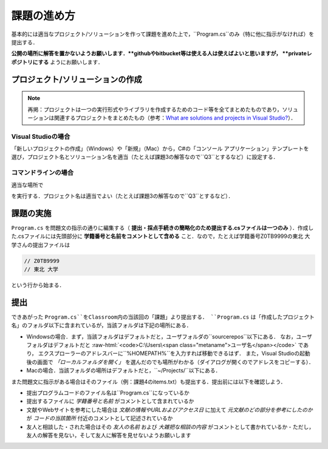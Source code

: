 ============
課題の進め方
============

.. role:: raw-html(raw)
   :format: html

基本的には適当なプロジェクト/ソリューションを作って課題を進めた上で，``Program.cs``のみ（特に他に指示がなければ）を提出する．

**公開の場所に解答を置かないようお願いします．**githubやbitbucket等は使える人は使えばよいと思いますが， **privateレポジトリにする** ようにお願いします．


---------------------------------
プロジェクト/ソリューションの作成
---------------------------------

.. note::

   再掲：プロジェクトは一つの実行形式やライブラリを作成するためのコード等を全てまとめたものであり，ソリューションは関連するプロジェクトをまとめたもの（参考：`What are solutions and projects in Visual Studio? <https://docs.microsoft.com/en-us/visualstudio/ide/solutions-and-projects-in-visual-studio?view=vs-2022>`_）．   


Visual Studioの場合
~~~~~~~~~~~~~~~~~~~


「新しいプロジェクトの作成」（Windows）や「新規」（Mac）から，C#の「コンソール アプリケーション」テンプレートを
選び，プロジェクト名とソリューション名を適当（たとえば課題3の解答なので``Q3``とするなど）に設定する．


コマンドラインの場合
~~~~~~~~~~~~~~~~~~~~

適当な場所で

.. raw:: html 

   <pre>dotnet new console -o <span class="metaname">プロジェクト名</span></pre>

を実行する．プロジェクト名は適当でよい（たとえば課題3の解答なので``Q3``とするなど）．

----------
課題の実施
----------

``Program.cs`` を問題文の指示の通りに編集する（ **提出・採点手続きの簡略化のため提出する.csファイルは一つのみ** ）．作成した.csファイルには先頭部分に **学籍番号と名前をコメントとして含める** こと．なので，たとえば学籍番号Z0TB9999の東北 大学さんの提出ファイルは

.. code:: cs

   // Z0TB9999
   // 東北 大学

という行から始まる． 

----
提出
----

できあがった ``Program.cs``をClassroom内の当該回の「課題」より提出する． ``Program.cs`` は「作成したプロジェクト名」のフォルダ以下に含まれているが，当該フォルダは下記の場所にある．

* Windowsの場合．まず，当該フォルダはデフォルトだと，ユーザフォルダの``source\repos``以下にある．
  なお，ユーザフォルダはデフォルトだと :raw-html:`<code>C:\Users\<span class="metaname">ユーザ名</span></code>` であり，
  エクスプローラーのアドレスバーに``%HOMEPATH%``を入力すれば移動できるはず．
  また，Visual Studioの起動後の画面で *「ローカルフォルダを開く」* を選んだのでも場所がわかる（ダイアログが開くのでアドレスをコピーする）．

* Macの場合．当該フォルダの場所はデフォルトだと，``~/Projects/``以下にある．  


また問題文に指示がある場合はそのファイル（例：課題4のitems.txt）も提出する．提出前には以下を確認しよう．

* 提出プログラムコードのファイル名は``Program.cs``になっているか
* 提出するファイルに *学籍番号と名前* がコメントとして含まれているか
* 文献やWebサイトを参考にした場合は *文献の情報やURLおよびアクセス日* に加えて *元文献のどの部分を参考にしたのか* が *コードの当該箇所* 付近のコメントとして記述されているか
* 友人と相談した・された場合はその *友人の名前* および *大雑把な相談の内容* がコメントとして書かれているか
  - ただし，友人の解答を見ない，そして友人に解答を見せないようお願いします